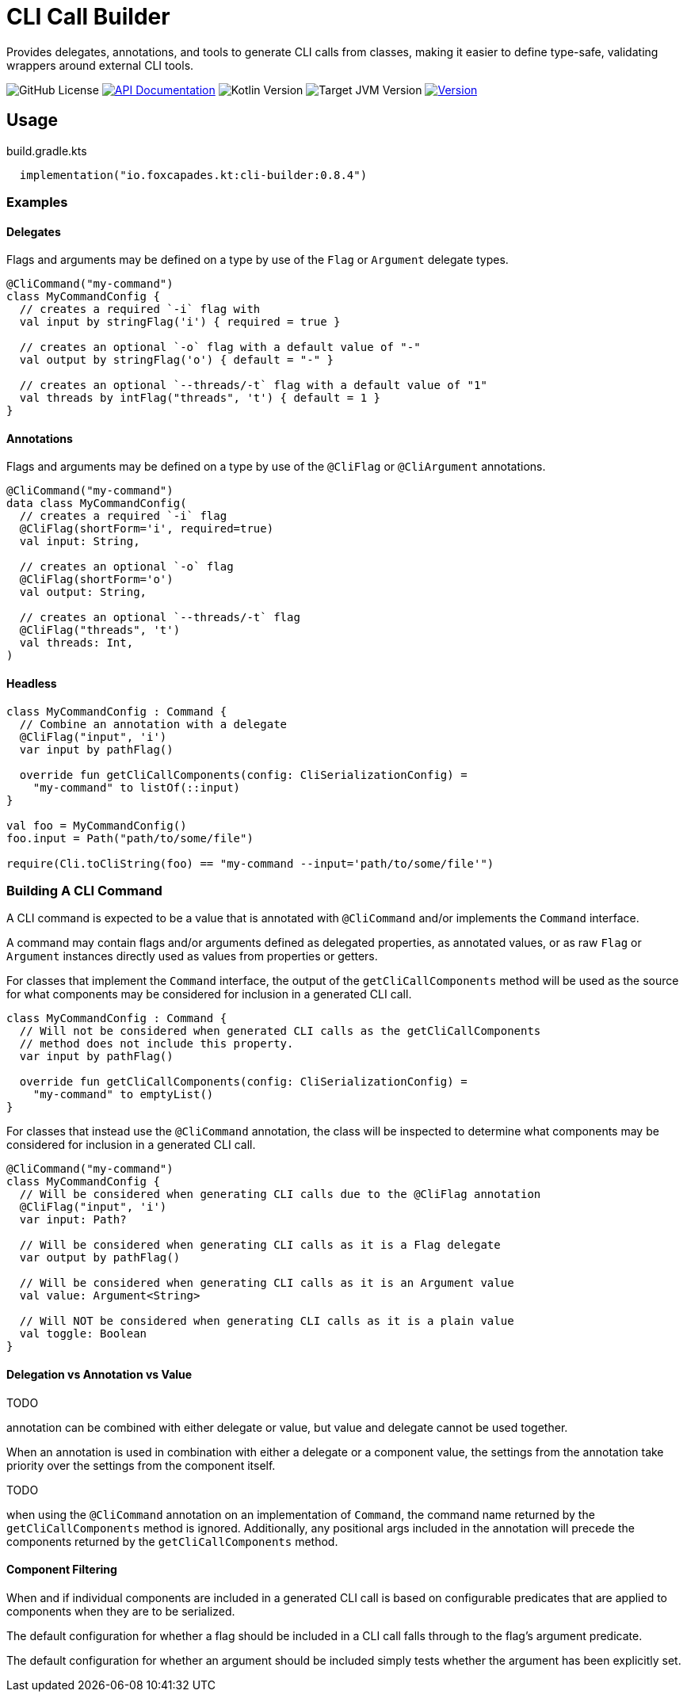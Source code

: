 = CLI Call Builder
:version-actual: 0.8.4
:version-feature: 0.8.0
:source-highlighter: highlightjs

Provides delegates, annotations, and tools to generate CLI calls from
classes, making it easier to define type-safe, validating wrappers around
external CLI tools.

image:https://img.shields.io/github/license/foxcapades/lib-kt-cli-builder[GitHub License]
image:https://img.shields.io/badge/docs-dokka-%230e86d4[API Documentation, link="https://foxcapades.github.io/lib-kt-cli-builder/{version-feature}"]
image:https://img.shields.io/badge/kotlin-2.0.20-%237F52FF[Kotlin Version]
image:https://img.shields.io/badge/jvm-21-%23f90[Target JVM Version]
image:https://img.shields.io/maven-central/v/io.foxcapades.kt/cli-builder[Version, link="https://central.sonatype.com/artifact/io.foxcapades.kt/cli-builder/{actual-version}"]


== Usage

.build.gradle.kts
[source, kotlin, subs="attributes"]
----
  implementation("io.foxcapades.kt:cli-builder:{version-actual}")
----

=== Examples

==== Delegates

Flags and arguments may be defined on a type by use of the `Flag` or `Argument`
delegate types.

[source, kotlin]
----
@CliCommand("my-command")
class MyCommandConfig {
  // creates a required `-i` flag with
  val input by stringFlag('i') { required = true }

  // creates an optional `-o` flag with a default value of "-"
  val output by stringFlag('o') { default = "-" }

  // creates an optional `--threads/-t` flag with a default value of "1"
  val threads by intFlag("threads", 't') { default = 1 }
}
----

==== Annotations

Flags and arguments may be defined on a type by use of the `@CliFlag` or
`@CliArgument` annotations.

[source, kotlin]
----
@CliCommand("my-command")
data class MyCommandConfig(
  // creates a required `-i` flag
  @CliFlag(shortForm='i', required=true)
  val input: String,

  // creates an optional `-o` flag
  @CliFlag(shortForm='o')
  val output: String,

  // creates an optional `--threads/-t` flag
  @CliFlag("threads", 't')
  val threads: Int,
)
----

==== Headless

[source, kotlin]
----
class MyCommandConfig : Command {
  // Combine an annotation with a delegate
  @CliFlag("input", 'i')
  var input by pathFlag()

  override fun getCliCallComponents(config: CliSerializationConfig) =
    "my-command" to listOf(::input)
}

val foo = MyCommandConfig()
foo.input = Path("path/to/some/file")

require(Cli.toCliString(foo) == "my-command --input='path/to/some/file'")
----

=== Building A CLI Command

A CLI command is expected to be a value that is annotated with `@CliCommand`
and/or implements the `Command` interface.

A command may contain flags and/or arguments defined as delegated properties, as
annotated values, or as raw `Flag` or `Argument` instances directly used as
values from properties or getters.

For classes that implement the `Command` interface, the output of the
`getCliCallComponents` method will be used as the source for what components may
be considered for inclusion in a generated CLI call.

[source, kotlin]
----
class MyCommandConfig : Command {
  // Will not be considered when generated CLI calls as the getCliCallComponents
  // method does not include this property.
  var input by pathFlag()

  override fun getCliCallComponents(config: CliSerializationConfig) =
    "my-command" to emptyList()
}
----

For classes that instead use the `@CliCommand` annotation, the class will be
inspected to determine what components may be considered for inclusion in a
generated CLI call.

[source, kotlin]
----
@CliCommand("my-command")
class MyCommandConfig {
  // Will be considered when generating CLI calls due to the @CliFlag annotation
  @CliFlag("input", 'i')
  var input: Path?

  // Will be considered when generating CLI calls as it is a Flag delegate
  var output by pathFlag()

  // Will be considered when generating CLI calls as it is an Argument value
  val value: Argument<String>

  // Will NOT be considered when generating CLI calls as it is a plain value
  val toggle: Boolean
}
----

==== Delegation vs Annotation vs Value

TODO

annotation can be combined with either delegate or value, but value and delegate
cannot be used together.

When an annotation is used in combination with either a delegate or a component
value, the settings from the annotation take priority over the settings from
the component itself.

TODO

when using the `@CliCommand` annotation on an implementation of `Command`, the
command name returned by the `getCliCallComponents` method is ignored.
Additionally, any positional args included in the annotation will precede the
components returned by the `getCliCallComponents` method.


==== Component Filtering

When and if individual components are included in a generated CLI call is based
on configurable predicates that are applied to components when they are to be
serialized.

The default configuration for whether a flag should be included in a CLI call
falls through to the flag's argument predicate.

The default configuration for whether an argument should be included simply
tests whether the argument has been explicitly set.
